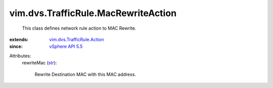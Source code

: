 .. _str: https://docs.python.org/2/library/stdtypes.html

.. _vSphere API 5.5: ../../../vim/version.rst#vimversionversion9

.. _vim.dvs.TrafficRule.Action: ../../../vim/dvs/TrafficRule/Action.rst


vim.dvs.TrafficRule.MacRewriteAction
====================================
  This class defines network rule action to MAC Rewrite.
:extends: vim.dvs.TrafficRule.Action_
:since: `vSphere API 5.5`_

Attributes:
    rewriteMac (`str`_):

       Rewrite Destination MAC with this MAC address.
